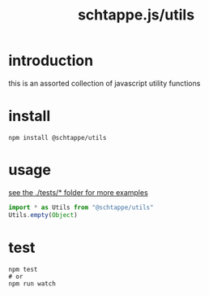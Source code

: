 # -*- mode: org; -*-
# vim: ft=org

#+title: schtappe.js/utils

* introduction
this is an assorted collection of javascript utility functions

* install
#+begin_src shell
  npm install @schtappe/utils
#+end_src

* usage
[[file:tests/index.test.js][see the ./tests/* folder for more examples]]
#+begin_src js
  import * as Utils from "@schtappe/utils"
  Utils.empty(Object)
#+end_src

* test
#+begin_src shell
  npm test
  # or
  npm run watch
#+end_src
